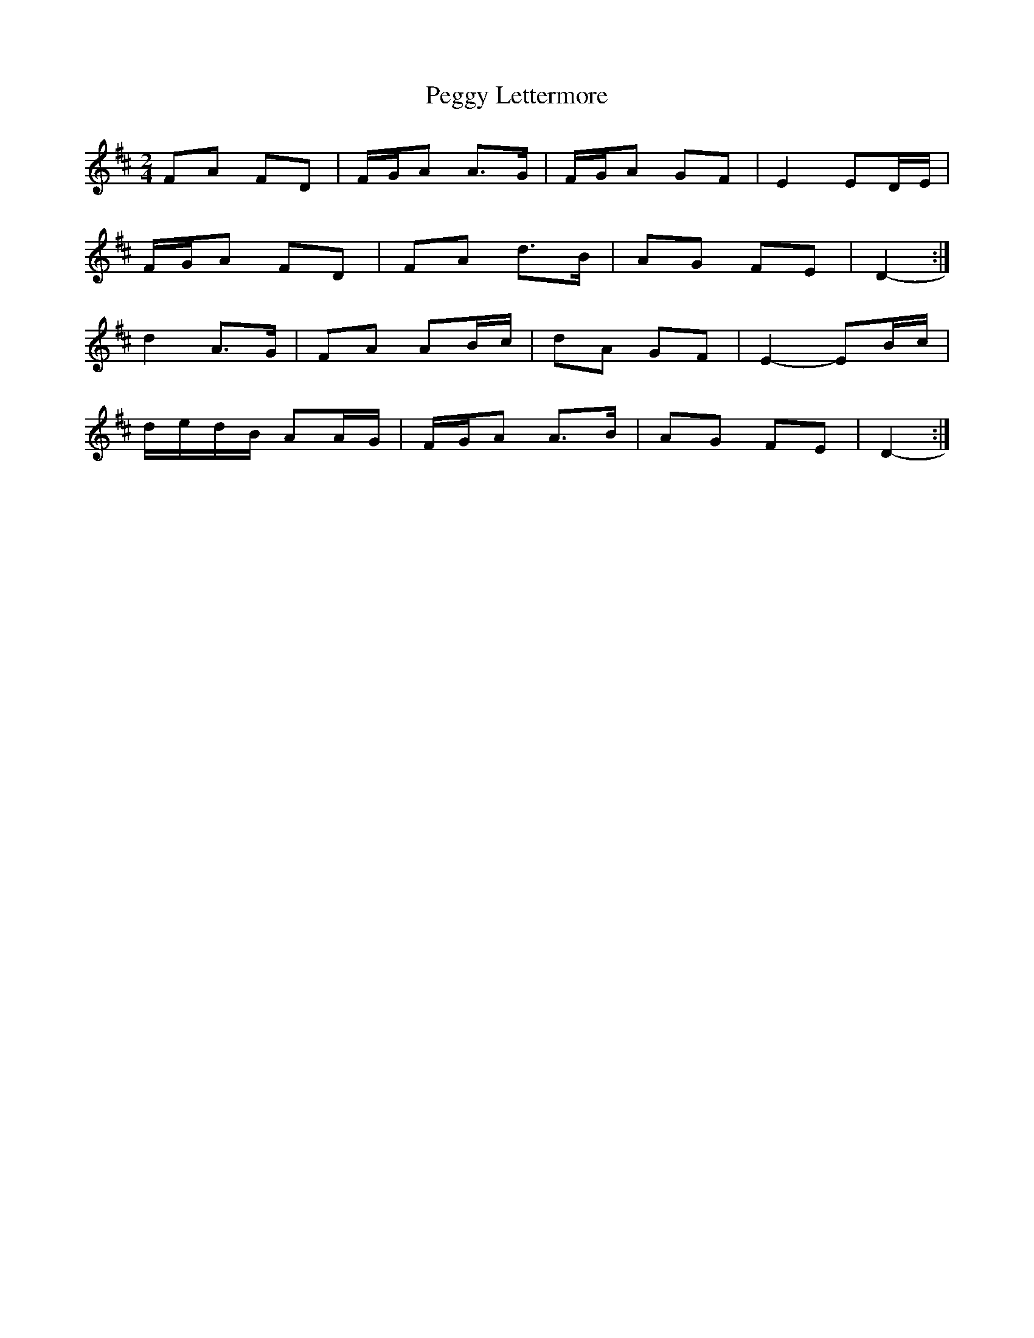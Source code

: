 X: 2
T: Peggy Lettermore
Z: ceolachan
S: https://thesession.org/tunes/9154#setting19930
R: polka
M: 2/4
L: 1/8
K: Dmaj
FA FD | F/G/A A>G | F/G/A GF | E2 ED/E/ |F/G/A FD | FA d>B | AG FE | D2- :|d2 A>G | FA AB/c/ | dA GF | E2- EB/c/ |d/e/d/B/ AA/G/ | F/G/A A>B | AG FE | D2- :|
